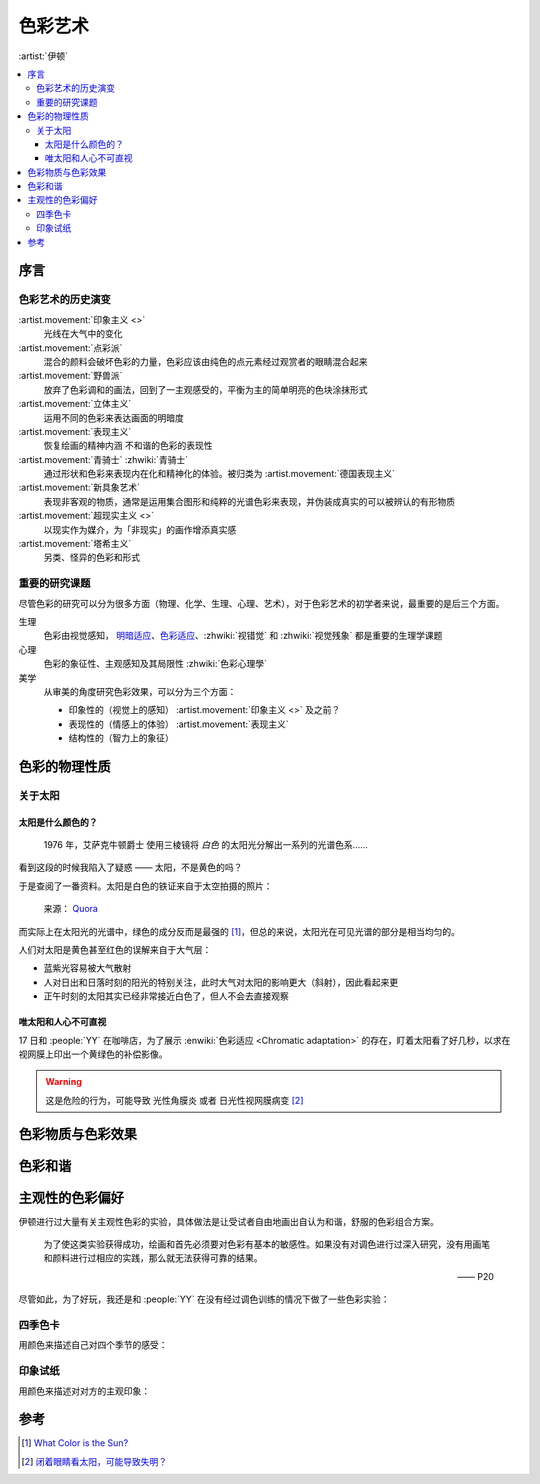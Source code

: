 ========
色彩艺术
========

.. book:: _
          伊顿色彩艺术
          The Art Of Color
   :isbn: 9787571414672
   :startat: 2022-04-16

:artist:`伊顿`

.. contents::
   :local:

序言
====

色彩艺术的历史演变
------------------

:artist.movement:`印象主义 <>`
   光线在大气中的变化

:artist.movement:`点彩派`
   混合的颜料会破坏色彩的力量，色彩应该由纯色的点元素经过观赏者的眼睛混合起来

:artist.movement:`野兽派`
   放弃了色彩调和的画法，回到了一主观感受的，平衡为主的简单明亮的色块涂抹形式

:artist.movement:`立体主义`
   运用不同的色彩来表达画面的明暗度

:artist.movement:`表现主义`
   恢复绘画的精神内涵 不和谐的色彩的表现性
 
:artist.movement:`青骑士` :zhwiki:`青骑士`
   通过形状和色彩来表现内在化和精神化的体验。被归类为 :artist.movement:`德国表现主义`
   
:artist.movement:`新具象艺术`
   表现非客观的物质，通常是运用集合图形和纯粹的光谱色彩来表现，并伪装成真实的可以被辨认的有形物质

:artist.movement:`超现实主义 <>`
   以现实作为媒介，为「非现实」的画作增添真实感

:artist.movement:`塔希主义`
   另类、怪异的色彩和形式

重要的研究课题
--------------

尽管色彩的研究可以分为很多方面（物理、化学、生理、心理、艺术），对于色彩艺术的初学者来说，最重要的是后三个方面。 

生理
   色彩由视觉感知， 明暗适应__、色彩适应__、:zhwiki:`视错觉` 和 :zhwiki:`视觉残象` 都是重要的生理学课题

心理
   色彩的象征性、主观感知及其局限性 :zhwiki:`色彩心理學`

美学
   从审美的角度研究色彩效果，可以分为三个方面：

   - 印象性的（视觉上的感知） :artist.movement:`印象主义 <>` 及之前？
   - 表现性的（情感上的体验） :artist.movement:`表现主义`
   - 结构性的（智力上的象征）

__ https://www.doctorduan.com/index.php/zh/ecarticles/209-2012-03-30-13-59-13
__ https://wikichi.icu/wiki/Chromatic_adaptation

色彩的物理性质
==============

.. todo:: 买 三棱镜、小米智能 LED 灯

关于太阳
--------

太阳是什么颜色的？
~~~~~~~~~~~~~~~~~~

 1976 年，艾萨克牛顿爵士 使用三棱镜将 *白色* 的太阳光分解出一系列的光谱色系……

看到这段的时候我陷入了疑惑 —— 太阳，不是黄色的吗？

于是查阅了一番资料。太阳是白色的铁证来自于太空拍摄的照片：

.. figure:: /_images/main-qimg-c2d614b4ab7398d99f82fb0494b8a47b-lq.jpg

   来源： Quora__

__ https://www.quora.com/What-would-the-world-look-like-if-our-sun-was-white

而实际上在太阳光的光谱中，绿色的成分反而是最强的 [#]_，但总的来说，太阳光在可见光谱的部分是相当均匀的。

人们对太阳是黄色甚至红色的误解来自于大气层：

- 蓝紫光容易被大气散射
- 人对日出和日落时刻的阳光的特别关注，此时大气对太阳的影响更大（斜射），因此看起来更
- 正午时刻的太阳其实已经非常接近白色了，但人不会去直接观察

唯太阳和人心不可直视
~~~~~~~~~~~~~~~~~~~~

17 日和 :people:`YY` 在咖啡店，为了展示 :enwiki:`色彩适应 <Chromatic adaptation>` 的存在，盯着太阳看了好几秒，以求在视网膜上印出一个黄绿色的补偿影像。

.. warning:: 这是危险的行为，可能导致 光性角膜炎 或者 日光性视网膜病变 [#]_

色彩物质与色彩效果
==================

色彩和谐
========

主观性的色彩偏好
================

伊顿进行过大量有关主观性色彩的实验，具体做法是让受试者自由地画出自认为和谐，舒服的色彩组合方案。

   为了使这类实验获得成功，绘画和首先必须要对色彩有基本的敏感性。如果没有对调色进行过深入研究，没有用画笔和颜料进行过相应的实践，那么就无法获得可靠的结果。

   —— P20

尽管如此，为了好玩，我还是和 :people:`YY` 在没有经过调色训练的情况下做了一些色彩实验：

四季色卡
--------

用颜色来描述自己对四个季节的感受：

.. card::

   .. artwork:: 四季色卡
      :id: taoc-004
      :size: 32k
      :medium: 水彩
      :date: 2022-04-25
      :image: /_images/artwork-taoc/mmexport1650950079664__01.jpg

      :people:`YY` 画的四季色卡。

      :春: 春天和 YY 之前画的心境那张有些许相似，不知道是不是巧合
      :夏: 夏天是夜空、树林和橙月。:people:`YY` 说用了撒了盐表现夜跑时沁出的汗，虽然因为不熟悉材料没撒好，但一提到汗，和夏天有关的其他印象：急促的鼻息、昏黄的路灯，聒噪的虫鸣，也一并跟着涌现了
      :秋: 秋天和春天一样短暂又流动
      :冬: YY 的冬天的没有太多大自然的介入，更多的是夜里亮起的星星和灯火

      我们聊到「伤感的空气」，对她来说是「春天的鲜花和泥土香」。
      YY 的大部分春天都在读书，春季往往是不得闲的期末，期末后又常常是离别。
      今晚（22.05.05）又聊到，我说伤感是因为「太好了又捉不住」，话音缓缓落下后，又觉得说怎么会捉不住呢，其实应该都捉住啦。

      我想起三毛写的 `《春天不是读书天》`__，翻来重看了一遍，虽然和文章没什么关系，现在的 YY 春天也不用读书啦，就慢慢地过吧 :del:`可现在是夏天了诶`。

      __ https://www.haoshuya.com/11/6097/417390.html


.. card::

   .. artwork:: 四季色卡
      :id: aoc-000 aoc-001 aoc-002 aoc-003
      :size: 32
      :medium: 水彩
      :date: 2022-04-25
      :image: /_images/artwork-taoc/IMG_20220426_091620__01__01.jpg

      我画的四季色卡。

      :春: 小草的末梢被冻得微微发红，树木又新长了一圈年轮，春天的绿色对我来说是安全又熟悉的
      :夏: 我的夏天是昼夜等分的，夜里是有木兰花香的教学楼，时不时手腕上有血流下來；白天是亮得睁不开眼的柏油路面，我和同学们顶着大太阳不知道要去哪里玩
      :秋: 秋天的天空好像比其他的季节更宽敞一些，想来「秋高气爽」很恰当了
      :冬: 冬天是冻鼻子的清冷空气，是嘴里呼出的白雾，是学院路光秃秃的行道树。冬天只是被延长了的夏夜，除了没有偶尔飘进窗来的木兰花香

印象试纸
--------

用颜色来描述对对方的主观印象：

.. grid:: 1 2 2 2
   :gutter: 1

   .. grid-item-card::

      .. artwork:: LA 的印象试纸 1
         :id: taoc-005
         :size: 32k
         :medium: 水彩
         :date: 2022-04-27
         :image: /_images/artwork-taoc/mmexport1651241068440__01.jpg

         检验员 :people:`YY`。

         作为受试对象，本来比较喜欢这张，感觉检验员使用了强烈的倾向来形容我是一个什么样的人，而且和我的自我评价大概接近。
         当然，这些都是含糊不清的。

         .. seealso:: 后来我更喜欢  :artwork:`LA 的印象试纸 2`。

   .. grid-item-card::

      .. artwork:: DYY 的印象试纸
         :id: taoc-006
         :size: 32
         :medium: 水彩
         :date: 2022-04-28
         :image: /_images/artwork-taoc/IMG_20220430_172812__01.jpg

         检测员 :friend:`LA`。

         大概要画些什么，我在前一天晚上就确定好了，现在看来其实过于具体。印象应当是变化的，朦胧的，而非定性定量的。印象甚至是不可观测的，如果视线过于具体，印象会因为抗拒视线而失真。

         那时候没有想那么多，我犹豫的是否忠实地画出来：这在社交里对应的是「当面评价」，「直言不讳」其实是大忌。但为了不让试纸失去意义，说就说吧。

   .. grid-item-card::
      :columns: 12

      .. artwork:: LA 的印象试纸 2
         :id: taoc-005
         :size: 32k
         :medium: 水彩
         :date: 2022-04-27
         :image: /_images/artwork-taoc/mmexport1651158545296__01.jpg

         检验员 :people:`YY`。

         经过检验员一番 :del:`卖关子` 讲解后，我更喜欢这张。

         这次的复检一以贯之的心机（说好听点，叫「观念」），认真地沿着时间填满了每个格子，代表在这段时间对我的色彩印象。长长的时间线上用 :del:`潦草的` 字母打了结，每个字母是具体的一个事件，当然我也不会告诉你是什么 :D

         和 :artwork:`我做的试纸 <taoc-006>` 相比，Y 的表现让我有点羞愧：

         - 一是因为我的颜色总是落到非常具体的意象上，因为太具体而无法形成统一的印象，我的观念不够好
         - 二是我没有那么她那般的认真，尽管我也真诚地表达了，但没有达到对等的投入程度也是一种虚伪

参考
====

.. [#] `What Color is the Sun?`__
.. [#] `闭着眼睛看太阳，可能导致失明？`__

__ https://www.universetoday.com/18689/color-of-the-sun/
__ https://www.cdstm.cn/gallery/hycx/qyzx/201908/t20190802_920736.html

